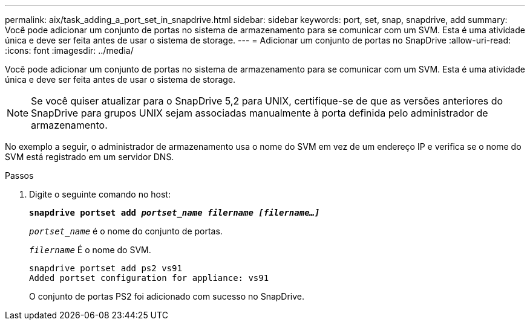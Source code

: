 ---
permalink: aix/task_adding_a_port_set_in_snapdrive.html 
sidebar: sidebar 
keywords: port, set, snap, snapdrive, add 
summary: Você pode adicionar um conjunto de portas no sistema de armazenamento para se comunicar com um SVM. Esta é uma atividade única e deve ser feita antes de usar o sistema de storage. 
---
= Adicionar um conjunto de portas no SnapDrive
:allow-uri-read: 
:icons: font
:imagesdir: ../media/


[role="lead"]
Você pode adicionar um conjunto de portas no sistema de armazenamento para se comunicar com um SVM. Esta é uma atividade única e deve ser feita antes de usar o sistema de storage.


NOTE: Se você quiser atualizar para o SnapDrive 5,2 para UNIX, certifique-se de que as versões anteriores do SnapDrive para grupos UNIX sejam associadas manualmente à porta definida pelo administrador de armazenamento.

No exemplo a seguir, o administrador de armazenamento usa o nome do SVM em vez de um endereço IP e verifica se o nome do SVM está registrado em um servidor DNS.

.Passos
. Digite o seguinte comando no host:
+
`*snapdrive portset add _portset_name filername [filername...]_*`

+
`_portset_name_` é o nome do conjunto de portas.

+
`_filername_` É o nome do SVM.

+
[listing]
----
snapdrive portset add ps2 vs91
Added portset configuration for appliance: vs91
----
+
O conjunto de portas PS2 foi adicionado com sucesso no SnapDrive.


